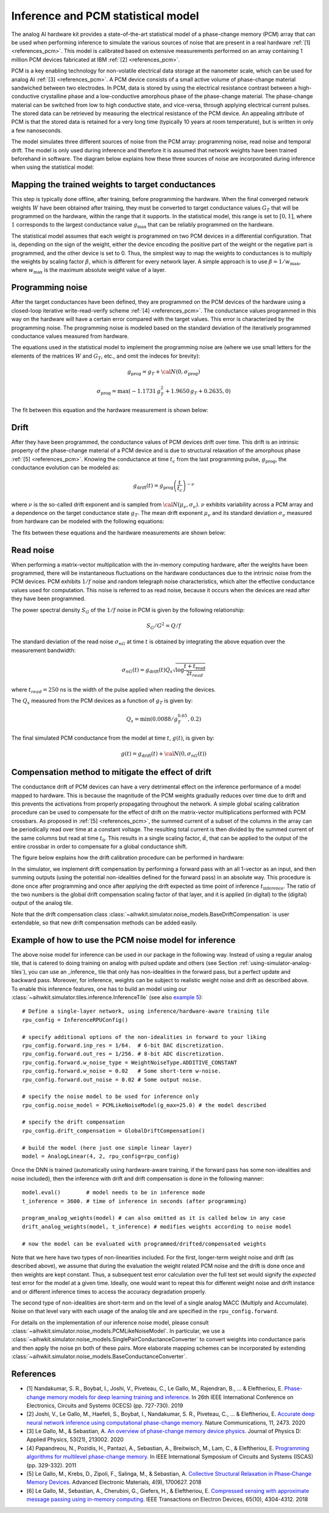 Inference and PCM statistical model
===================================

The analog AI hardware kit provides a state-of-the-art statistical model of a
phase-change memory (PCM) array that can be used when performing inference to
simulate the various sources of noise that are present in a real hardware
:ref:`[1] <references_pcm>`.
This model is calibrated based on extensive measurements performed on an array
containing 1 million PCM devices fabricated at IBM :ref:`[2] <references_pcm>`.

PCM is a key enabling technology for non-volatile electrical data storage at the
nanometer scale, which can be used for analog AI :ref:`[3] <references_pcm>`.
A PCM device consists of a
small active volume of phase-change material sandwiched between two electrodes.
In PCM, data is stored by using the electrical resistance contrast between a
high-conductive crystalline phase and a low-conductive amorphous phase of the
phase-change material. The phase-change material can be switched from low to
high conductive state, and vice-versa, through applying electrical current
pulses. The stored data can be retrieved by measuring the electrical resistance
of the PCM device. An appealing attribute of PCM is that the stored data is
retained for a very long time (typically 10 years at room temperature), but is
written in only a few nanoseconds.

.. image:: ../img/pcm_resistance.png
   :alt:

The model simulates three different sources of noise from the PCM array:
programming noise, read noise and temporal drift.
The model is only used during inference and therefore it is assumed that network
weights have been trained beforehand in software. The diagram below explains
how these three sources of noise are incorporated during inference when using
the statistical model:

.. image:: ../img/pcm_model.png
   :alt:

Mapping the trained weights to target conductances
--------------------------------------------------

This step is typically done offline, after training, before programming the
hardware. When the final converged network weights :math:`W` have been
obtained after training, they must be converted to target conductance values
:math:`G_T` that will be programmed on the hardware, within the range that it
supports. In the statistical model, this range is set to :math:`[0,1]`, where
:math:`1` corresponds to the largest conductance value :math:`g_\text{max}` that
can be reliably programmed on the hardware.

The statistical model assumes that each weight is programmed on two PCM devices
in a differential configuration. That is, depending on the sign of the weight,
either the device encoding the positive part of the weight or the negative part
is programmed, and the other device is set to 0. Thus, the simplest way to map
the weights to conductances is to multiply the weights by scaling factor
:math:`\beta`, which is different for every network layer. A simple approach is
to use :math:`\beta = 1/w_\text{max}`, where :math:`w_\text{max}` is the maximum
absolute weight value of a layer.

Programming noise
-----------------

After the target conductances have been defined, they are programmed on the PCM
devices of the hardware using a closed-loop iterative write-read-verify scheme
:ref:`[4] <references_pcm>`.
The conductance values programmed in this way on the hardware will have a
certain error compared with the target values. This error is characterized by
the programming noise. The programming noise is modeled based on the standard
deviation of the iteratively programmed conductance values measured from
hardware.

The equations used in the statistical model to implement the programming noise
are (where we use small letters for the elements of the matrices
:math:`W` and :math:`G_T`, etc., and omit the indeces for brevity):

.. math::

    g_\text{prog} = g_{T} + {\cal N}(0,\sigma_\text{prog})

.. math::

    \sigma_\text{prog} = \max\left(-1.1731 \, g_{T}^2 +
    1.9650 \, g_{T} + 0.2635, 0 \right)

The fit between this equation and the hardware measurement is shown below:

.. image:: ../img/pcm_prog_plot.png
   :alt:

Drift
-----

After they have been programmed, the conductance values of PCM devices drift
over time. This drift is an intrinsic property of the phase-change material of
a PCM device and is due to structural relaxation of the amorphous phase
:ref:`[5] <references_pcm>`.
Knowing the conductance at time :math:`t_c` from the last programming pulse,
:math:`g_\text{prog}`, the conductance evolution can be modeled as:

.. math::

    g_\text{drift}(t) = g_\text{prog} \left(\frac{t}{t_c}\right)^{-\nu}

where :math:`\nu` is the so-called drift exponent and is sampled from
:math:`{\cal N}(\mu_\nu,\sigma_\nu)`.  :math:`\nu` exhibits
variability across a PCM array and a dependence on the target
conductance state :math:`g_T`. The mean drift exponent :math:`\mu_\nu`
and its standard deviation :math:`\sigma_\nu` measured from hardware
can be modeled with the following equations:

.. math::
   :nowrap:

   \begin{eqnarray*}
   \mu_\nu &=& \min\left(\max\left(-0.0155 \log (g_T) + 0.0244, 0.049\right), 0.1\right)\\
   \sigma_\nu &=& \min\left(\max\left(-0.0125 \log (g_T) - 0.0059,
   0.008\right), 0.045\right)\\
   \end{eqnarray*}

The fits between these equations and the hardware measurements are shown below:

.. image:: ../img/pcm_drift_plot.png
   :alt:

Read noise
----------

When performing a matrix-vector multiplication with the in-memory computing
hardware, after the weights have been programmed, there will be instantaneous
fluctuations on the hardware conductances due to the intrinsic noise from the
PCM devices. PCM exhibits :math:`1/f` noise and random telegraph noise
characteristics, which alter the effective conductance values used for
computation. This noise is referred to as read noise, because it occurs when
the devices are read after they have been programmed.

The power spectral density :math:`S_G` of the :math:`1/f` noise in PCM is
given by the following relationship:

.. math::

    S_G/G^2 = Q/f

The standard deviation of the read noise :math:`\sigma_{nG}` at time :math:`t`
is obtained by integrating the above equation over the measurement bandwidth:

.. math::

    σ_{nG}(t) = g_\text{drift}(t)  Q_s  \sqrt{\log\frac{t+t_\text{read}}{2 t_{read}}}

where :math:`t_{read} = 250` ns is the width of the pulse applied when reading
the devices.

The :math:`Q_s` measured from the PCM devices as a function of :math:`g_T`
is given by:

.. math::

    Q_s=\min\left(0.0088/g_T^{0.65}, 0.2\right)

The final simulated PCM conductance from the model at time :math:`t`, :math:`g(t)`, is
given by:

.. math::

    g(t)= g_\text{drift} (t)+ {\cal N}\left(0, \sigma_{nG} (t)\right)

Compensation method to mitigate the effect of drift
---------------------------------------------------

The conductance drift of PCM devices can have a very detrimental effect on the
inference performance of a model mapped to hardware. This is because the
magnitude of the PCM weights gradually reduces over time due to drift and this
prevents the activations from properly propagating throughout the network. A
simple global scaling calibration procedure can be used to compensate for the
effect of drift on the matrix-vector multiplications performed with PCM
crossbars.
As proposed in :ref:`[5] <references_pcm>`, the summed current of a subset of
the columns in the array can be periodically read over time at a constant
voltage. The resulting total current is then divided by the summed current of
the same columns but read at time :math:`t_0`. This results in a single scaling
factor, :math:`\hat{\alpha}`, that can be applied to the output of the entire
crossbar in order to compensate for a global conductance shift.

The figure below explains how the drift calibration procedure can be performed
in hardware:

.. image:: ../img/pcm_compensation.png
   :alt:

In the simulator, we implement drift compensation by performing a forward pass
with an all 1-vector as an input, and then summing outputs (using the potential
non-idealities defined for the forward pass) in an absolute way.
This procedure is done once after programming and once after applying the drift
expected as time point of inference :math:`t_\text{inference}`. The ratio of the
two numbers is the global drift compensation scaling factor of that layer, and
it is applied (in digital) to the (digital) output of the analog tile.

Note that the drift compensation class
:class:`~aihwkit.simulator.noise_models.BaseDriftCompensation` is user
extendable, so that new drift compensation methods can be added
easily.

Example of how to use the PCM noise model for inference
-------------------------------------------------------

The above noise model for inference can be used in our package
in the following way. Instead of using a regular analog tile, that is catered
to doing training on analog with pulsed update and others (see Section
:ref:`using-simulator-analog-tiles`), you can use an _inference_ tile that
only has non-idealities in the forward pass, but a perfect update and
backward pass. Moreover, for inference, weights can be subject to
realistic weight noise and drift as described above. To enable this
inference features, one has to build an model using our
:class:`~aihwkit.simulator.tiles.inference.InferenceTile` (see also
`example 5 <https://github.com/IBM/aihwkit/blob/master/examples/05_simple_layer_hardware_aware.py>`_)::

    # Define a single-layer network, using inference/hardware-aware training tile
    rpu_config = InferenceRPUConfig()

    # specify additional options of the non-idealities in forward to your liking
    rpu_config.forward.inp_res = 1/64.  # 6-bit DAC discretization.
    rpu_config.forward.out_res = 1/256. # 8-bit ADC discretization.
    rpu_config.forward.w_noise_type = WeightNoiseType.ADDITIVE_CONSTANT
    rpu_config.forward.w_noise = 0.02   # Some short-term w-noise.
    rpu_config.forward.out_noise = 0.02 # Some output noise.

    # specify the noise model to be used for inference only
    rpu_config.noise_model = PCMLikeNoiseModel(g_max=25.0) # the model described

    # specify the drift compensation
    rpu_config.drift_compensation = GlobalDriftCompensation()

    # build the model (here just one simple linear layer)
    model = AnalogLinear(4, 2, rpu_config=rpu_config)


Once the DNN is trained (automatically using hardware-aware training, if the forward
pass has some non-idealities and noise included), then the inference
with drift and drift compensation is done in the following manner::

    model.eval()        # model needs to be in inference mode
    t_inference = 3600. # time of inference in seconds (after programming)

    program_analog_weights(model) # can also omitted as it is called below in any case
    drift_analog_weights(model, t_inference) # modifies weights according to noise model

    # now the model can be evaluated with programmed/drifted/compensated weights


Note that we here have two types of non-linearities included.  For the
first, longer-term weight noise and drift (as described above), we assume
that during the evaluation the weight related PCM noise and the drift
is done once and then weights are kept constant. Thus, a subsequent
test error calculation over the full test set would signify the
`expected` test error for the model at a given time. Ideally, one would
want to repeat this for different weight noise and drift instance and
or different inference times to access the accuracy degradation
properly.

The second type of non-idealities are short-term and on the level of
a single analog MACC (Multiply and Accumulate). Noise on that level vary
with each usage of the analog tile and are specified in the
``rpu_config.forward``.

For details on the implementation of our inference noise model, please
consult :class:`~aihwkit.simulator.noise_models.PCMLikeNoiseModel`. In
particular, we use a
:class:`~aihwkit.simulator.noise_models.SinglePairConductanceConverter`
to convert weights into conductance paris and then apply the noise pn
both of these pairs. More elaborate mapping schemes can be
incorporated by extending
:class:`~aihwkit.simulator.noise_models.BaseConductanceConverter`.

.. _references_pcm:

References
----------

* [1] Nandakumar, S. R., Boybat, I., Joshi, V., Piveteau, C., Le Gallo, M., Rajendran, B., ... & Eleftheriou, E. `Phase-change memory models for deep learning training and inference <https://ieeexplore.ieee.org/abstract/document/8964852>`_. In 26th IEEE International Conference on Electronics, Circuits and Systems (ICECS) (pp. 727-730). 2019

* [2] Joshi, V., Le Gallo, M., Haefeli, S., Boybat, I., Nandakumar, S. R., Piveteau, C., ... & Eleftheriou, E. `Accurate deep neural network inference using computational phase-change memory <https://www.nature.com/articles/s41467-020-16108-9>`_. Nature Communications, 11, 2473. 2020

* [3] Le Gallo, M., & Sebastian, A. `An overview of phase-change memory device physics <https://iopscience.iop.org/article/10.1088/1361-6463/ab7794/meta>`_. Journal of Physics D: Applied Physics, 53(21), 213002. 2020

* [4] Papandreou, N., Pozidis, H., Pantazi, A., Sebastian, A., Breitwisch, M., Lam, C., & Eleftheriou, E. `Programming algorithms for multilevel phase-change memory <https://ieeexplore.ieee.org/abstract/document/5937569>`_. In IEEE International Symposium of Circuits and Systems (ISCAS) (pp. 329-332). 2011

* [5] Le Gallo, M., Krebs, D., Zipoli, F., Salinga, M., & Sebastian, A. `Collective Structural Relaxation in Phase‐Change Memory Devices <https://onlinelibrary.wiley.com/doi/full/10.1002/aelm.201700627>`_. Advanced Electronic Materials, 4(9), 1700627. 2018

* [6] Le Gallo, M., Sebastian, A., Cherubini, G., Giefers, H., & Eleftheriou, E. `Compressed sensing with approximate message passing using in-memory computing <https://ieeexplore.ieee.org/abstract/document/8450603>`_. IEEE Transactions on Electron Devices, 65(10), 4304-4312. 2018
